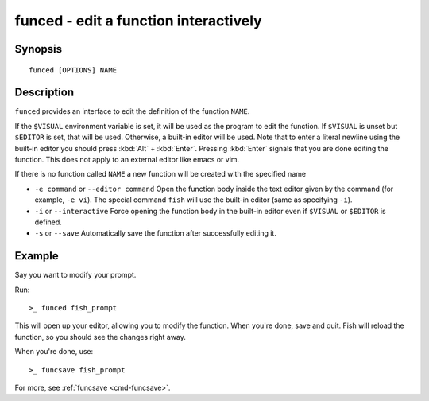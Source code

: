 .. _cmd-funced:

funced - edit a function interactively
======================================

Synopsis
--------

::

    funced [OPTIONS] NAME

Description
-----------

``funced`` provides an interface to edit the definition of the function ``NAME``.

If the ``$VISUAL`` environment variable is set, it will be used as the program to edit the function. If ``$VISUAL`` is unset but ``$EDITOR`` is set, that will be used. Otherwise, a built-in editor will be used. Note that to enter a literal newline using the built-in editor you should press :kbd:`Alt` + :kbd:`Enter`. Pressing :kbd:`Enter` signals that you are done editing the function. This does not apply to an external editor like emacs or vim.

If there is no function called ``NAME`` a new function will be created with the specified name

- ``-e command`` or ``--editor command`` Open the function body inside the text editor given by the command (for example, ``-e vi``). The special command ``fish`` will use the built-in editor (same as specifying ``-i``).

- ``-i`` or ``--interactive`` Force opening the function body in the built-in editor even if ``$VISUAL`` or ``$EDITOR`` is defined.

- ``-s`` or ``--save`` Automatically save the function after successfully editing it.

Example
-------

Say you want to modify your prompt.

Run::

  >_ funced fish_prompt

This will open up your editor, allowing you to modify the function. When you're done, save and quit. Fish will reload the function, so you should see the changes right away.

When you're done, use::

  >_ funcsave fish_prompt

For more, see :ref:`funcsave <cmd-funcsave>`.
